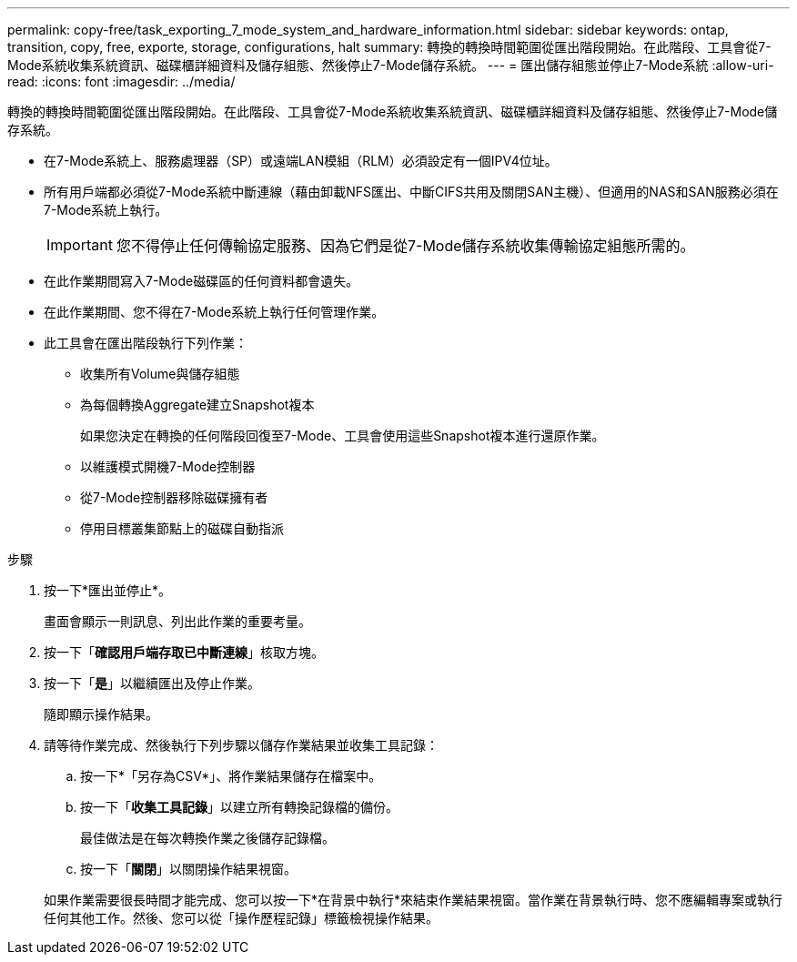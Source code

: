 ---
permalink: copy-free/task_exporting_7_mode_system_and_hardware_information.html 
sidebar: sidebar 
keywords: ontap, transition, copy, free, exporte, storage, configurations, halt 
summary: 轉換的轉換時間範圍從匯出階段開始。在此階段、工具會從7-Mode系統收集系統資訊、磁碟櫃詳細資料及儲存組態、然後停止7-Mode儲存系統。 
---
= 匯出儲存組態並停止7-Mode系統
:allow-uri-read: 
:icons: font
:imagesdir: ../media/


[role="lead"]
轉換的轉換時間範圍從匯出階段開始。在此階段、工具會從7-Mode系統收集系統資訊、磁碟櫃詳細資料及儲存組態、然後停止7-Mode儲存系統。

* 在7-Mode系統上、服務處理器（SP）或遠端LAN模組（RLM）必須設定有一個IPV4位址。
* 所有用戶端都必須從7-Mode系統中斷連線（藉由卸載NFS匯出、中斷CIFS共用及關閉SAN主機）、但適用的NAS和SAN服務必須在7-Mode系統上執行。
+

IMPORTANT: 您不得停止任何傳輸協定服務、因為它們是從7-Mode儲存系統收集傳輸協定組態所需的。

* 在此作業期間寫入7-Mode磁碟區的任何資料都會遺失。
* 在此作業期間、您不得在7-Mode系統上執行任何管理作業。
* 此工具會在匯出階段執行下列作業：
+
** 收集所有Volume與儲存組態
** 為每個轉換Aggregate建立Snapshot複本
+
如果您決定在轉換的任何階段回復至7-Mode、工具會使用這些Snapshot複本進行還原作業。

** 以維護模式開機7-Mode控制器
** 從7-Mode控制器移除磁碟擁有者
** 停用目標叢集節點上的磁碟自動指派




.步驟
. 按一下*匯出並停止*。
+
畫面會顯示一則訊息、列出此作業的重要考量。

. 按一下「*確認用戶端存取已中斷連線*」核取方塊。
. 按一下「*是*」以繼續匯出及停止作業。
+
隨即顯示操作結果。

. 請等待作業完成、然後執行下列步驟以儲存作業結果並收集工具記錄：
+
.. 按一下*「另存為CSV*」、將作業結果儲存在檔案中。
.. 按一下「*收集工具記錄*」以建立所有轉換記錄檔的備份。
+
最佳做法是在每次轉換作業之後儲存記錄檔。

.. 按一下「*關閉*」以關閉操作結果視窗。


+
如果作業需要很長時間才能完成、您可以按一下*在背景中執行*來結束作業結果視窗。當作業在背景執行時、您不應編輯專案或執行任何其他工作。然後、您可以從「操作歷程記錄」標籤檢視操作結果。



